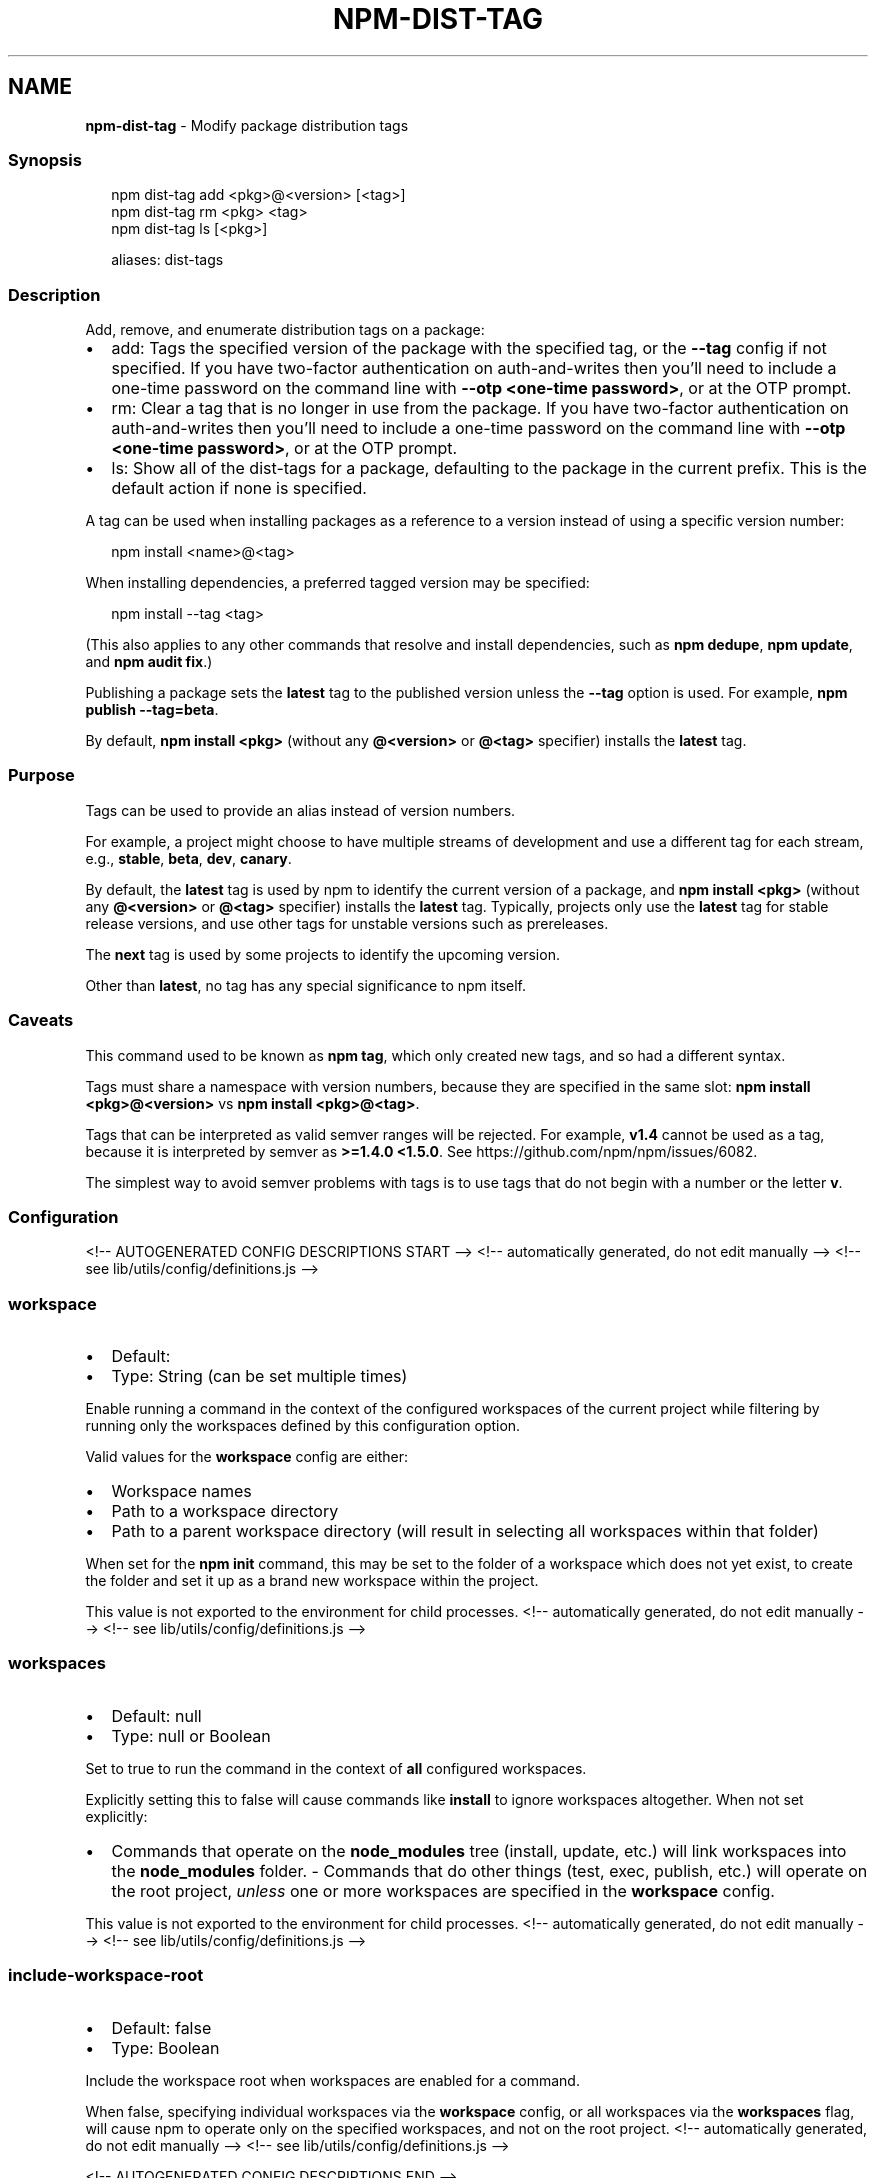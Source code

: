 .TH "NPM\-DIST\-TAG" "1" "December 2021" "" ""
.SH "NAME"
\fBnpm-dist-tag\fR \- Modify package distribution tags
.SS Synopsis
.P
.RS 2
.nf
npm dist\-tag add <pkg>@<version> [<tag>]
npm dist\-tag rm <pkg> <tag>
npm dist\-tag ls [<pkg>]

aliases: dist\-tags
.fi
.RE
.SS Description
.P
Add, remove, and enumerate distribution tags on a package:
.RS 0
.IP \(bu 2
add: Tags the specified version of the package with the specified tag, or
the \fB\-\-tag\fP config if not specified\. If you have two\-factor
authentication on auth\-and\-writes then you’ll need to include a one\-time
password on the command line with \fB\-\-otp <one\-time password>\fP, or at the
OTP prompt\.
.IP \(bu 2
rm: Clear a tag that is no longer in use from the package\. If you have
two\-factor authentication on auth\-and\-writes then you’ll need to include
a one\-time password on the command line with \fB\-\-otp <one\-time password>\fP,
or at the OTP prompt\.
.IP \(bu 2
ls: Show all of the dist\-tags for a package, defaulting to the package in
the current prefix\. This is the default action if none is specified\.

.RE
.P
A tag can be used when installing packages as a reference to a version instead
of using a specific version number:
.P
.RS 2
.nf
npm install <name>@<tag>
.fi
.RE
.P
When installing dependencies, a preferred tagged version may be specified:
.P
.RS 2
.nf
npm install \-\-tag <tag>
.fi
.RE
.P
(This also applies to any other commands that resolve and install
dependencies, such as \fBnpm dedupe\fP, \fBnpm update\fP, and \fBnpm audit fix\fP\|\.)
.P
Publishing a package sets the \fBlatest\fP tag to the published version unless the
\fB\-\-tag\fP option is used\. For example, \fBnpm publish \-\-tag=beta\fP\|\.
.P
By default, \fBnpm install <pkg>\fP (without any \fB@<version>\fP or \fB@<tag>\fP
specifier) installs the \fBlatest\fP tag\.
.SS Purpose
.P
Tags can be used to provide an alias instead of version numbers\.
.P
For example, a project might choose to have multiple streams of development
and use a different tag for each stream, e\.g\., \fBstable\fP, \fBbeta\fP, \fBdev\fP,
\fBcanary\fP\|\.
.P
By default, the \fBlatest\fP tag is used by npm to identify the current version
of a package, and \fBnpm install <pkg>\fP (without any \fB@<version>\fP or \fB@<tag>\fP
specifier) installs the \fBlatest\fP tag\. Typically, projects only use the
\fBlatest\fP tag for stable release versions, and use other tags for unstable
versions such as prereleases\.
.P
The \fBnext\fP tag is used by some projects to identify the upcoming version\.
.P
Other than \fBlatest\fP, no tag has any special significance to npm itself\.
.SS Caveats
.P
This command used to be known as \fBnpm tag\fP, which only created new tags,
and so had a different syntax\.
.P
Tags must share a namespace with version numbers, because they are
specified in the same slot: \fBnpm install <pkg>@<version>\fP vs
\fBnpm install <pkg>@<tag>\fP\|\.
.P
Tags that can be interpreted as valid semver ranges will be rejected\. For
example, \fBv1\.4\fP cannot be used as a tag, because it is interpreted by
semver as \fB>=1\.4\.0 <1\.5\.0\fP\|\.  See https://github\.com/npm/npm/issues/6082\|\.
.P
The simplest way to avoid semver problems with tags is to use tags that do
not begin with a number or the letter \fBv\fP\|\.
.SS Configuration
<!\-\- AUTOGENERATED CONFIG DESCRIPTIONS START \-\->
<!\-\- automatically generated, do not edit manually \-\->
<!\-\- see lib/utils/config/definitions\.js \-\->
.SS \fBworkspace\fP
.RS 0
.IP \(bu 2
Default:
.IP \(bu 2
Type: String (can be set multiple times)

.RE
.P
Enable running a command in the context of the configured workspaces of the
current project while filtering by running only the workspaces defined by
this configuration option\.
.P
Valid values for the \fBworkspace\fP config are either:
.RS 0
.IP \(bu 2
Workspace names
.IP \(bu 2
Path to a workspace directory
.IP \(bu 2
Path to a parent workspace directory (will result in selecting all
workspaces within that folder)

.RE
.P
When set for the \fBnpm init\fP command, this may be set to the folder of a
workspace which does not yet exist, to create the folder and set it up as a
brand new workspace within the project\.
.P
This value is not exported to the environment for child processes\.
<!\-\- automatically generated, do not edit manually \-\->
<!\-\- see lib/utils/config/definitions\.js \-\->

.SS \fBworkspaces\fP
.RS 0
.IP \(bu 2
Default: null
.IP \(bu 2
Type: null or Boolean

.RE
.P
Set to true to run the command in the context of \fBall\fR configured
workspaces\.
.P
Explicitly setting this to false will cause commands like \fBinstall\fP to
ignore workspaces altogether\. When not set explicitly:
.RS 0
.IP \(bu 2
Commands that operate on the \fBnode_modules\fP tree (install, update, etc\.)
will link workspaces into the \fBnode_modules\fP folder\. \- Commands that do
other things (test, exec, publish, etc\.) will operate on the root project,
\fIunless\fR one or more workspaces are specified in the \fBworkspace\fP config\.

.RE
.P
This value is not exported to the environment for child processes\.
<!\-\- automatically generated, do not edit manually \-\->
<!\-\- see lib/utils/config/definitions\.js \-\->

.SS \fBinclude\-workspace\-root\fP
.RS 0
.IP \(bu 2
Default: false
.IP \(bu 2
Type: Boolean

.RE
.P
Include the workspace root when workspaces are enabled for a command\.
.P
When false, specifying individual workspaces via the \fBworkspace\fP config, or
all workspaces via the \fBworkspaces\fP flag, will cause npm to operate only on
the specified workspaces, and not on the root project\.
<!\-\- automatically generated, do not edit manually \-\->
<!\-\- see lib/utils/config/definitions\.js \-\->

<!\-\- AUTOGENERATED CONFIG DESCRIPTIONS END \-\->

.SS See Also
.RS 0
.IP \(bu 2
npm help publish
.IP \(bu 2
npm help install
.IP \(bu 2
npm help dedupe
.IP \(bu 2
npm help registry
.IP \(bu 2
npm help config
.IP \(bu 2
npm help npmrc

.RE
